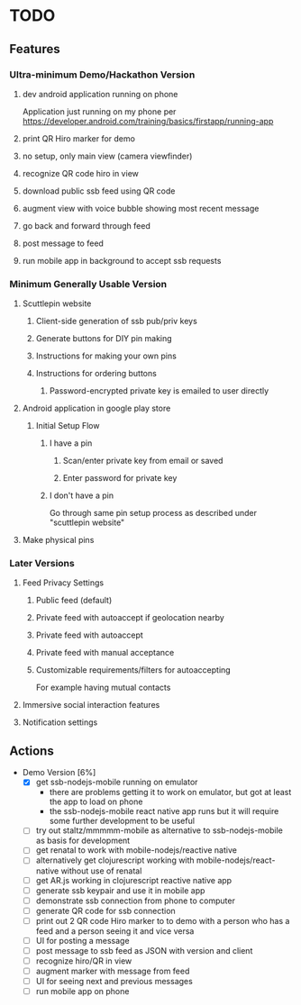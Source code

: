 * TODO
** Features
*** Ultra-minimum Demo/Hackathon Version
**** dev android application running on phone
     Application just running on my phone per
     https://developer.android.com/training/basics/firstapp/running-app
**** print QR Hiro marker for demo
**** no setup, only main view (camera viewfinder)
**** recognize QR code hiro in view
**** download public ssb feed using QR code
**** augment view with voice bubble showing most recent message
**** go back and forward through feed
**** post message to feed
**** run mobile app in background to accept ssb requests
*** Minimum Generally Usable Version
**** Scuttlepin website
***** Client-side generation of ssb pub/priv keys
***** Generate buttons for DIY pin making
***** Instructions for making your own pins
***** Instructions for ordering buttons
****** Password-encrypted private key is emailed to user directly
**** Android application in google play store
***** Initial Setup Flow
****** I have a pin
******* Scan/enter private key from email or saved
******* Enter password for private key
****** I don't have a pin
       Go through same pin setup process as described under
       "scuttlepin website"
**** Make physical pins
*** Later Versions
**** Feed Privacy Settings
***** Public feed (default)
***** Private feed with autoaccept if geolocation nearby
***** Private feed with autoaccept
***** Private feed with manual acceptance
***** Customizable requirements/filters for autoaccepting
      For example having mutual contacts
**** Immersive social interaction features
**** Notification settings
** Actions
   + Demo Version [6%]
     - [X] get ssb-nodejs-mobile running on emulator
       + there are problems getting it to work on emulator, but got at
         least the app to load on phone
       + the ssb-nodejs-mobile react native app runs but it will
         require some further development to be useful
     - [ ] try out staltz/mmmmm-mobile as alternative to
       ssb-nodejs-mobile as basis for development
     - [ ] get renatal to work with mobile-nodejs/reactive native
     - [ ] alternatively get clojurescript working with
       mobile-nodejs/react-native without use of renatal
     - [ ] get AR.js working in clojurescript reactive native app
     - [ ] generate ssb keypair and use it in mobile app
     - [ ] demonstrate ssb connection from phone to computer
     - [ ] generate QR code for ssb connection
     - [ ] print out 2 QR code Hiro marker to to demo with a person
       who has a feed and a person seeing it and vice versa
     - [ ] UI for posting a message
     - [ ] post message to ssb feed as JSON with version and client
     - [ ] recognize hiro/QR in view
     - [ ] augment marker with message from feed
     - [ ] UI for seeing next and previous messages
     - [ ] run mobile app on phone
